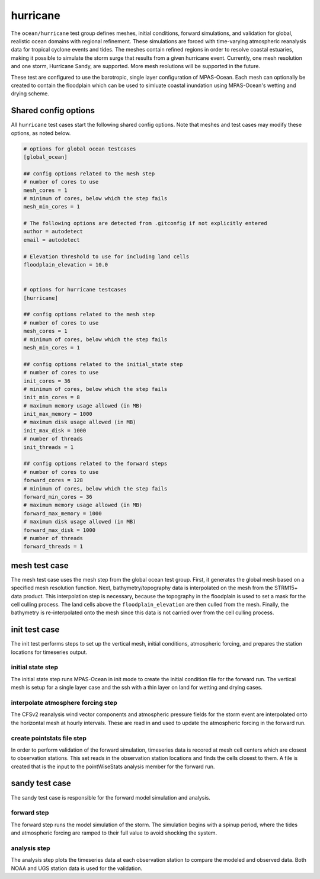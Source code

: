 .. _ocean_hurricane:

hurricane
=========

The ``ocean/hurricane`` test group defines meshes,
initial conditions, forward simulations, and validation for global,
realistic ocean domains with regional refinement. These simulations
are forced with time-varying atmospheric reanalysis data for tropical
cyclone events and tides. The meshes contain refined regions in order
to resolve coastal estuaries, making it possible to simulate the
storm surge that results from a given hurricane event.   
Currently, one mesh resolution and one storm, Hurricane Sandy, are supported.
More mesh reolutions will be supported in the future.

These test are configured to use the barotropic, single layer configuration
of MPAS-Ocean. Each mesh can optionally be created to contain the floodplain
which can be used to simluate coastal inundation using MPAS-Ocean's 
wetting and drying scheme.

Shared config options
---------------------

All ``hurricane`` test cases start the following shared config options.
Note that meshes and test cases may modify these options, as noted below.

.. code-block:: cfg

   # options for global ocean testcases
   [global_ocean]
   
   ## config options related to the mesh step
   # number of cores to use
   mesh_cores = 1 
   # minimum of cores, below which the step fails
   mesh_min_cores = 1 
   
   # The following options are detected from .gitconfig if not explicitly entered
   author = autodetect
   email = autodetect

   # Elevation threshold to use for including land cells
   floodplain_elevation = 10.0

   
   # options for hurricane testcases
   [hurricane]
   
   ## config options related to the mesh step
   # number of cores to use
   mesh_cores = 1 
   # minimum of cores, below which the step fails
   mesh_min_cores = 1 
   
   ## config options related to the initial_state step
   # number of cores to use
   init_cores = 36
   # minimum of cores, below which the step fails
   init_min_cores = 8 
   # maximum memory usage allowed (in MB)
   init_max_memory = 1000
   # maximum disk usage allowed (in MB)
   init_max_disk = 1000
   # number of threads
   init_threads = 1 
   
   ## config options related to the forward steps
   # number of cores to use
   forward_cores = 128
   # minimum of cores, below which the step fails
   forward_min_cores = 36
   # maximum memory usage allowed (in MB)
   forward_max_memory = 1000
   # maximum disk usage allowed (in MB)
   forward_max_disk = 1000
   # number of threads
   forward_threads = 1 

.. _global_ocean_mesh:

mesh test case
--------------
The mesh test case uses the mesh step from the global ocean test group.
First, it generates the global mesh based on a specified mesh resolution
function. Next, bathymetry/topography data is interpolated on the mesh from the
STRM15+ data product. This interpolation step is necessary, because the
topography in the floodplain is used to set a mask for the cell culling 
process. The land cells above the ``floodplain_elevation`` are then culled
from the mesh. Finally, the bathymetry is re-interpolated onto the mesh
since this data is not carried over from the cell culling process. 

init test case
--------------
The init test performs steps to set up the vertical mesh, initial conditions,
atmospheric forcing, and prepares the station locations for timeseries output.

initial state step
^^^^^^^^^^^^^^^^^^
The initial state step runs MPAS-Ocean in init mode to create the initial 
condition file for the forward run. The vertical mesh is setup for a 
single layer case and the ssh with a thin layer on land for wetting and
drying cases.

interpolate atmosphere forcing step
^^^^^^^^^^^^^^^^^^^^^^^^^^^^^^^^^^^
The CFSv2 reanalysis wind vector components and atmospheric pressure fields
for the storm event are interpolated onto the horizontal mesh at hourly
intervals. These are read in and used to update the atmospheric forcing in the
forward run.

create pointstats file step
^^^^^^^^^^^^^^^^^^^^^^^^^^^
In order to perform validation of the forward simulation, timeseries data
is recored at mesh cell centers which are closest to observation stations.
This set reads in the observation station locations and finds the cells 
closest to them. A file is created that is the input to the
pointWiseStats analysis member for the forward run.

sandy test case
---------------
The sandy test case is responsible for the forward model simulation and 
analysis.

forward step
^^^^^^^^^^^^
The forward step runs the model simulation of the storm. The simulation
begins with a spinup period, where the tides and atmospheric forcing
are ramped to their full value to avoid shocking the system.

analysis step
^^^^^^^^^^^^^
The analysis step plots the timeseries data at each observation station
to compare the modeled and observed data. Both NOAA and UGS station data
is used for the validation.
